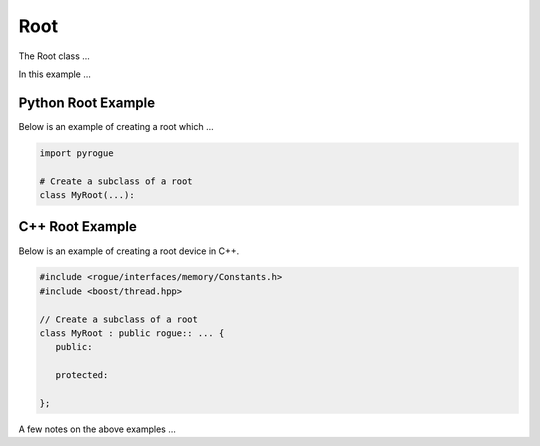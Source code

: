 .. _device_tree_node_root:

====
Root
====

The Root class ...

In this example ... 

Python Root Example
===================

Below is an example of creating a root which ...

.. code-block:: python

    import pyrogue

    # Create a subclass of a root 
    class MyRoot(...):

C++ Root Example
================

Below is an example of creating a root device in C++.

.. code-block:: c

   #include <rogue/interfaces/memory/Constants.h>
   #include <boost/thread.hpp>

   // Create a subclass of a root 
   class MyRoot : public rogue:: ... {
      public:

      protected:

   };

A few notes on the above examples ...


